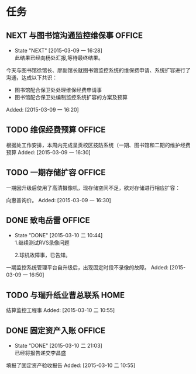
* 任务
** NEXT 与图书馆沟通监控维保事                                        :OFFICE:
   - State "NEXT"       [2015-03-09 一 16:28] \\
     此结果已经向杨处汇报,等待最终结果。
   今天与图书馆徐馆长、廖副馆长就图书馆监控系统的维保费申请、系统扩容进行了
   沟通，达成以下共识：
   + 图书馆配合保卫处处理维保经费申请事
   + 图书馆配合保卫处编制监控系统扩容的方案及预算
Added: [2015-03-09 一 16:20]
** TODO 维保经费预算                                                  :OFFICE:
   根据处工作安排，本周内完成呈贡校区技防系统（一期、图书馆和二期的维护经费
   预算
Added: [2015-03-09 一 16:30]
** TODO 一期存储扩容                                                  :OFFICE:
   一期因升级后使用了高清摄像机，现存储空间不足，欲对存储进行相应扩容：

   向惠普询价。
Added: [2015-03-09 一 16:30]
** DONE 致电岳雷                                                      :OFFICE:
   CLOSED: [2015-03-10 二 10:45]
   - State "DONE"       [2015-03-10 二 10:44] \\
     1.继续测试RVS录像问题
     
     2.球机故障事，已告知。
   一期监控系统管理平台自升级后，出现固定时段不录像的故障。
Added: [2015-03-09 一 16:50]
** TODO 与瑞升纸业曹总联系                                              :HOME:
   结算监控工程事
Added: [2015-03-10 二 10:55]
** DONE 固定资产入账                                                  :OFFICE:
   CLOSED: [2015-03-10 二 21:00]
   - State "DONE"       [2015-03-10 二 21:03] \\
     已经将报告递交李昌盛
   填报了固定资产验收报告
Added: [2015-03-10 二 10:55]
